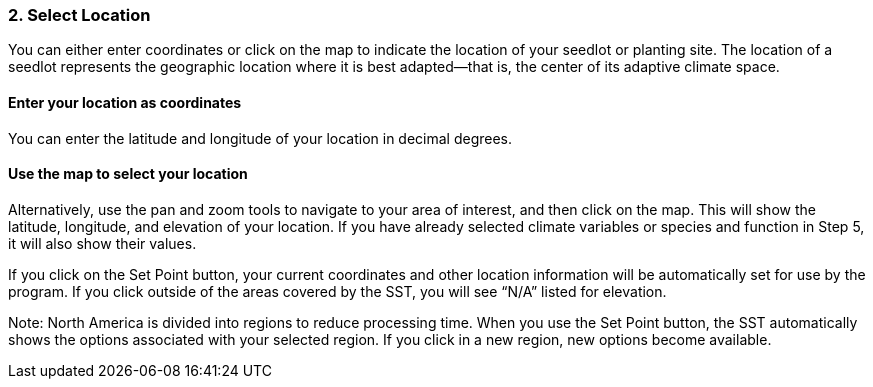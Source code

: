 
=== 2. Select Location

You can either enter coordinates or click on the map to indicate the location of your seedlot or planting site. The
location of a seedlot represents the geographic location where it is best adapted—that is, the center of its adaptive
climate space.

==== Enter your location as coordinates

You can enter the latitude and longitude of your location in decimal degrees.

==== Use the map to select your location

Alternatively, use the pan and zoom tools to navigate to your area of interest, and then click on the map. This will
show the latitude, longitude, and elevation of your location. If you have already selected climate variables or species
and function in Step 5, it will also show their values.

If you click on the Set Point button, your current coordinates and other location information will be automatically
set for use by the program. If you click outside of the areas covered by the SST, you will see “N/A” listed for
elevation.

Note: North America is divided into regions to reduce processing time. When you use the Set Point button, the SST
automatically shows the options associated with your selected region. If you click in a new region, new options become
available.

